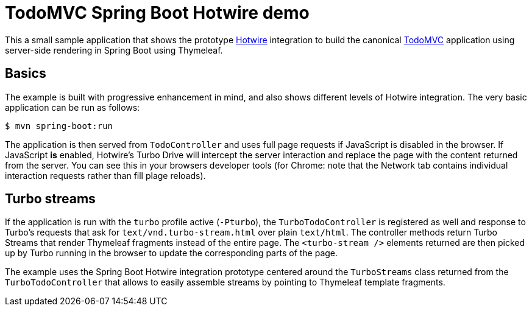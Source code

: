 = TodoMVC Spring Boot Hotwire demo

This a small sample application that shows the prototype https://hotwire.dev[Hotwire] integration to build the canonical https://todomvc.com[TodoMVC] application using server-side rendering in Spring Boot using Thymeleaf.

== Basics

The example is built with progressive enhancement in mind, and also shows different levels of Hotwire integration.
The very basic application can be run as follows:

[source]
----
$ mvn spring-boot:run
----

The application is then served from `TodoController` and uses full page requests if JavaScript is disabled in the browser.
If JavaScript *is* enabled, Hotwire's Turbo Drive will intercept the server interaction and replace the page with the content returned from the server.
You can see this in your browsers developer tools (for Chrome: note that the Network tab contains individual interaction requests rather than fill plage reloads).

== Turbo streams

If the application is run with the `turbo` profile active (`-Pturbo`), the `TurboTodoController` is registered as well and response to Turbo's requests that ask for `text/vnd.turbo-stream.html` over plain `text/html`.
The controller methods return Turbo Streams that render Thymeleaf fragments instead of the entire page.
The `<turbo-stream />` elements returned are then picked up by Turbo running in the browser to update the corresponding parts of the page.

The example uses the Spring Boot Hotwire integration prototype centered around the `TurboStreams` class returned from the `TurboTodoController` that allows to easily assemble streams by pointing to Thymeleaf template fragments.
